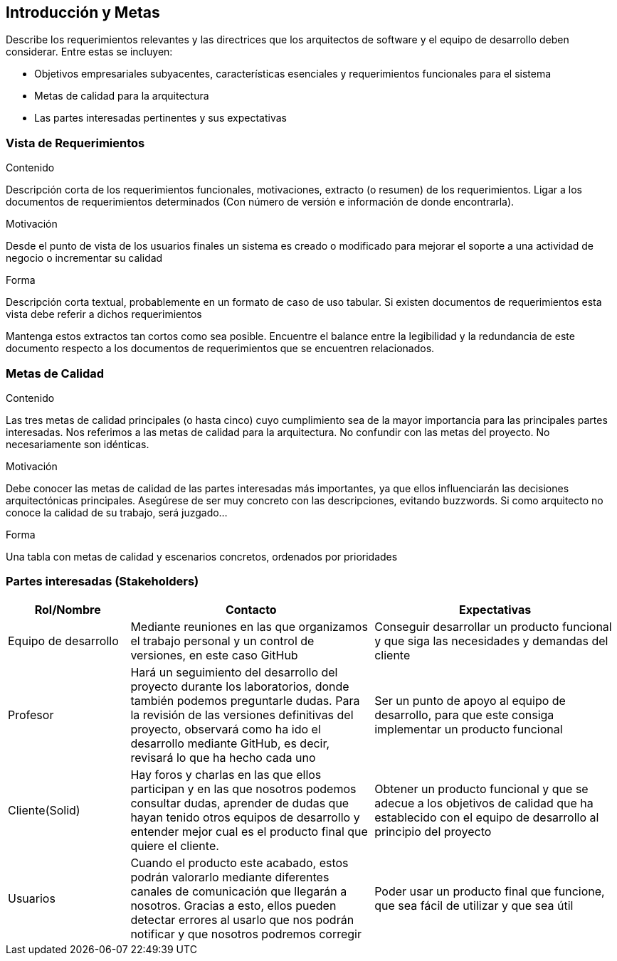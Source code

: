 [[section-introduction-and-goals]]
== Introducción y Metas

[role="arc42help"]
****
Describe los requerimientos relevantes y las directrices que los arquitectos de software y el equipo de desarrollo
deben considerar. Entre estas se incluyen:

* Objetivos empresariales subyacentes, características esenciales y requerimientos funcionales para el sistema
* Metas de calidad para la arquitectura
* Las partes interesadas pertinentes y sus expectativas
****

=== Vista de Requerimientos

[role="arc42help"]
****
.Contenido
Descripción corta de los requerimientos funcionales, motivaciones, extracto (o resumen) de los 
requerimientos. Ligar a los documentos de requerimientos determinados (Con número de versión e
información de donde encontrarla). 

.Motivación
Desde el punto de vista de los usuarios finales un sistema es creado o modificado para
mejorar el soporte a una actividad de negocio o incrementar su calidad

.Forma
Descripción corta textual, probablemente en un formato de caso de uso tabular.
Si existen documentos de requerimientos esta vista debe referir a dichos requerimientos

Mantenga estos extractos tan cortos como sea posible. Encuentre el balance entre la legibilidad y 
la redundancia de este documento respecto a los documentos de requerimientos que se encuentren 
relacionados.
****

=== Metas de Calidad

[role="arc42help"]
****
.Contenido
Las tres metas de calidad principales (o hasta cinco) cuyo cumplimiento sea de la mayor importancia para las
principales partes interesadas. Nos referimos a las metas de calidad para la arquitectura. No confundir
con las metas del proyecto. No necesariamente son idénticas.

.Motivación
Debe conocer las metas de calidad de las partes interesadas más importantes, ya que ellos influenciarán
las decisiones arquitectónicas principales. Asegúrese de ser muy concreto con las descripciones, evitando buzzwords.
Si como arquitecto no conoce la calidad de su trabajo, será juzgado...

.Forma
Una tabla con metas de calidad y escenarios concretos, ordenados por prioridades
****

=== Partes interesadas (Stakeholders)

[role="arc42help"]
****

[options="header",cols="1,2,2"]
|===
|Rol/Nombre|Contacto|Expectativas
| Equipo de desarrollo | Mediante reuniones en las que organizamos el trabajo personal y un control de versiones, en este caso GitHub | Conseguir desarrollar un producto funcional y que siga las necesidades y demandas del cliente
| Profesor | Hará un seguimiento del desarrollo del proyecto durante los laboratorios, donde también podemos preguntarle dudas. Para la revisión de las versiones definitivas del proyecto, observará como ha ido el desarrollo mediante GitHub, es decir, revisará lo que ha hecho cada uno | Ser un punto de apoyo al equipo de desarrollo, para que este consiga implementar un producto funcional
| Cliente(Solid) | Hay foros y charlas en las que ellos participan y en las que nosotros podemos consultar dudas, aprender de dudas que hayan tenido otros equipos de desarrollo y entender mejor cual es el producto final que quiere el cliente. | Obtener un producto funcional y que se adecue a los objetivos de calidad que ha establecido con el equipo de desarrollo al principio del proyecto
| Usuarios | Cuando el producto este acabado, estos podrán valorarlo mediante diferentes canales de comunicación que llegarán a nosotros. Gracias a esto, ellos pueden detectar errores al usarlo que nos podrán notificar y que nosotros podremos corregir | Poder usar un producto final que funcione, que sea fácil de utilizar y que sea útil
|===
****
